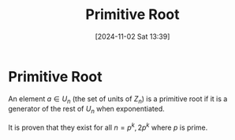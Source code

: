 #+title:      Primitive Root
#+date:       [2024-11-02 Sat 13:39]
#+filetags:   :mat218:
#+identifier: 20241102T133946

* Primitive Root

An element $a\in U_n$ (the set of units of $Z_n$) is a primitive root if
it is a generator of the rest of $U_n$ when exponentiated.

It is proven that they exist for all $n = p^k, 2p^k$ where $p$ is prime.
